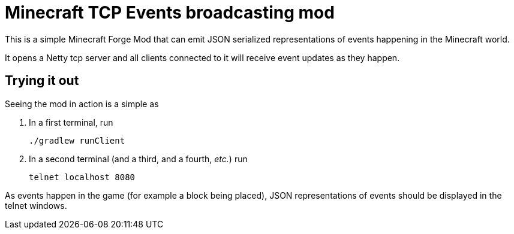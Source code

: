 = Minecraft TCP Events broadcasting mod

This is a simple Minecraft Forge Mod that can emit JSON serialized representations
of events happening in the Minecraft world.

It opens a Netty tcp server and all clients connected to it will receive event updates
as they happen.

== Trying it out
Seeing the mod in action is a simple as

1. In a first terminal, run
+
[source, bash]
```
./gradlew runClient
```
+
2. In a second terminal (and a third, and a fourth, _etc._) run
+
[source, bash]
```
telnet localhost 8080
```

As events happen in the game (for example a block being placed), JSON representations
of events should be displayed in the telnet windows.

